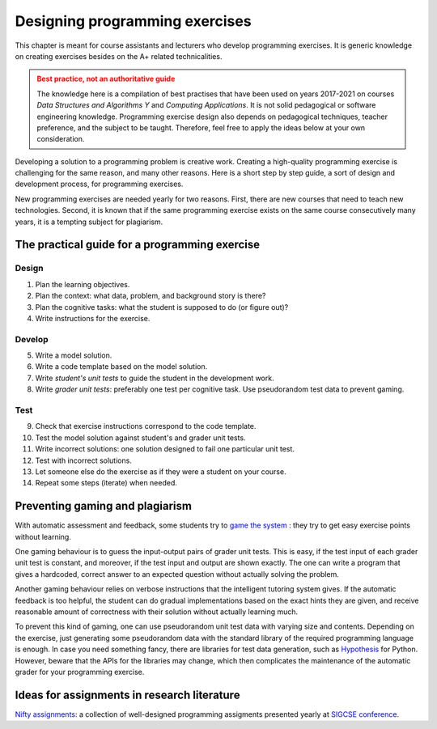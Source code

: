Designing programming exercises
===============================

.. styled-topic::

  Main questions:
      How to design a programming exercise that teaches a particular
      subject? What I need to know besides the A+ related technicalities?

  Topics:
      Practical tips on how to design new programming exercises:
      pedagogical and software development aspects.
      Exercise instructions, code template, model solution, grading,
      testing

  What you are supposed to do?
      Read the documentation.

This chapter is meant for course assistants and lecturers who develop programming
exercises. It is generic knowledge on creating exercises besides on the A+ related
technicalities.

.. admonition:: Best practice, not an authoritative guide
  :class: warning

  The knowledge here is a compilation of best practises that have been used on
  years 2017-2021 on courses *Data Structures and Algorithms Y* and *Computing
  Applications*. It is not solid pedagogical or software engineering
  knowledge. Programming exercise design also depends on pedagogical techniques,
  teacher preference, and the subject to be taught. Therefore, feel free to
  apply the ideas below at your own consideration.

Developing a solution to a programming problem is creative work. Creating a
high-quality programming exercise is challenging for the same reason, and many
other reasons. Here is a short step by step guide, a sort of design and
development process, for programming exercises.

New programming exercises are needed yearly for two reasons. First, there are
new courses that need to teach new technologies. Second, it is known that if
the same programming exercise exists on the same course consecutively many
years, it is a tempting subject for plagiarism.

The practical guide for a programming exercise
----------------------------------------------

Design
......

1. Plan the learning objectives.
2. Plan the context: what data, problem, and background story is there?
3. Plan the cognitive tasks: what the student is supposed to do (or figure out)?
4. Write instructions for the exercise.

Develop
.......

5. Write a model solution.
6. Write a code template based on the model solution.
7. Write *student's unit tests* to guide the student in the development work.
8. Write *grader unit tests*: preferably one test per cognitive task. Use
   pseudorandom test data to prevent gaming.

Test
....

9. Check that exercise instructions correspond to the code template.
10. Test the model solution against student's and grader unit tests.
11. Write incorrect solutions: one solution designed to fail one particular unit test.
12. Test with incorrect solutions.
13. Let someone else do the exercise as if they were a student on your course.

14. Repeat some steps (iterate) when needed.

Preventing gaming and plagiarism
--------------------------------

With automatic assessment and feedback, some students try to
`game the system <https://doi.org/10.1145/985692.985741>`_ : they try to get
easy exercise points without learning.

One gaming behaviour is to guess the input-output pairs of grader unit tests.
This is easy, if the test input of each grader unit test is constant, and
moreover, if the test input and output are shown exactly. The one can write a
program that gives a hardcoded, correct answer to an expected question without
actually solving the problem.

Another gaming behaviour relies on verbose instructions that the intelligent
tutoring system gives. If the automatic feedback is too helpful, the student
can do gradual implementations based on the exact hints they are given, and
receive reasonable amount of correctness with their solution without actually
learning much.

To prevent this kind of gaming, one can use pseudorandom unit test data with
varying size and contents. Depending on the exercise, just generating some
pseudorandom data with the standard library of the required programming language
is enough. In case you need something fancy, there are libraries for test data
generation, such as `Hypothesis <https://hypothesis.readthedocs.io/en/latest/>`_
for Python. However, beware that the APIs for the libraries may change, which
then complicates the maintenance of the automatic grader for your programming
exercise.

Ideas for assignments in research literature
--------------------------------------------

`Nifty assignments <http://nifty.stanford.edu/>`_: a collection of
well-designed programming assigments presented yearly at
`SIGCSE conference <https://dl.acm.org/conference/sigcse>`_.

